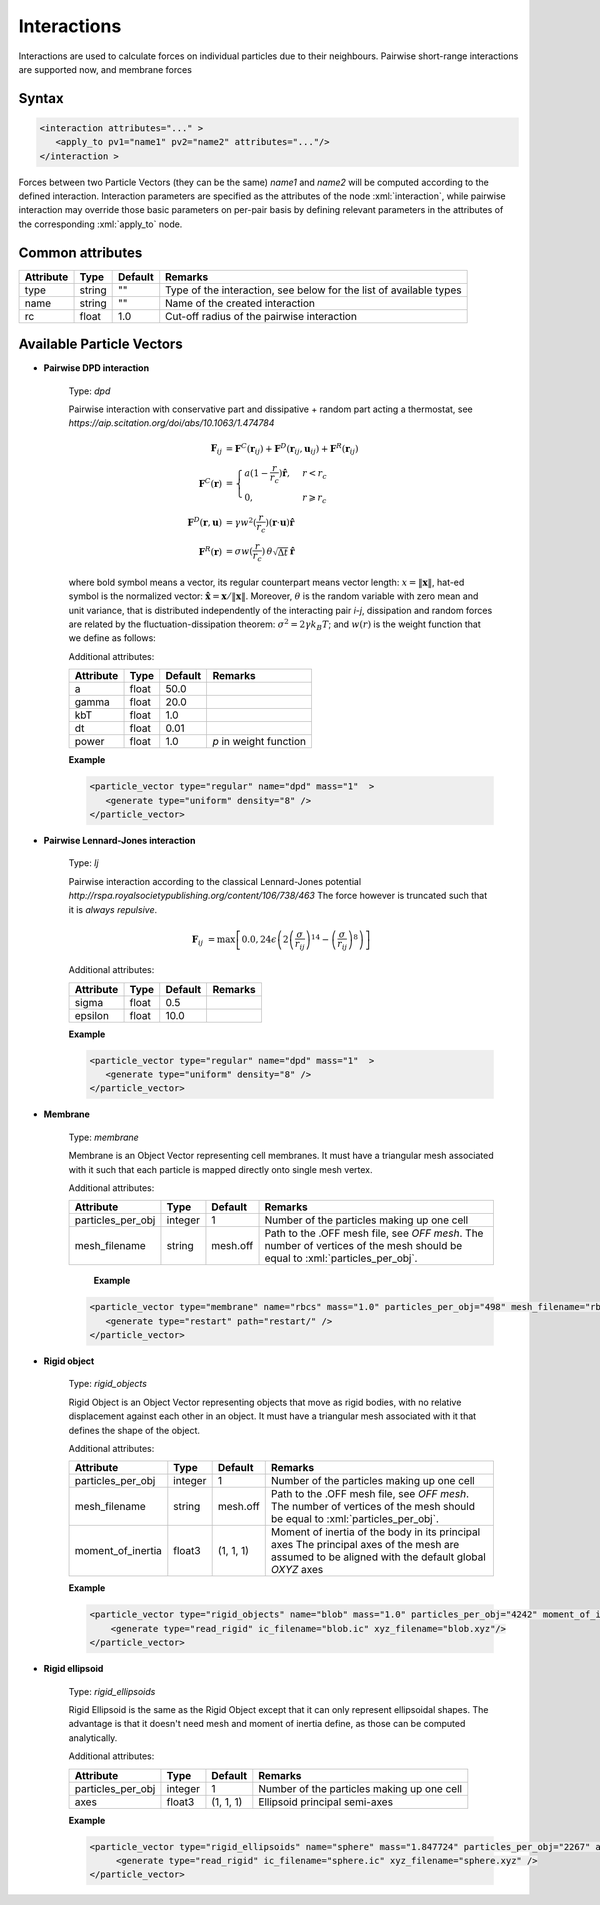 .. _user-interactions:

Interactions
############

Interactions are used to calculate forces on individual particles due to their neighbours.
Pairwise short-range interactions are supported now, and membrane forces

Syntax
******

.. role:: xml(code)
   :language: xml

.. code-block:: xml

   <interaction attributes="..." >
      <apply_to pv1="name1" pv2="name2" attributes="..."/>
   </interaction >

Forces between two Particle Vectors (they can be the same) *name1* and *name2* will be computed according to the defined interaction.
Interaction parameters are specified as the attributes of the node :xml:`interaction`, while pairwise interaction may override those
basic parameters on per-pair basis by defining relevant parameters in the attributes of the corresponding :xml:`apply_to` node.

Common attributes
*****************

+-----------+--------+---------+--------------------------------------------+
| Attribute | Type   | Default | Remarks                                    |
+===========+========+=========+============================================+
| type      | string | ""      | Type of the interaction, see below for the |
|           |        |         | list of available types                    |
+-----------+--------+---------+--------------------------------------------+
| name      | string | ""      | Name of the created interaction            |
+-----------+--------+---------+--------------------------------------------+
| rc        | float  | 1.0     | Cut-off radius of the pairwise interaction |
+-----------+--------+---------+--------------------------------------------+

Available Particle Vectors
**************************

* **Pairwise DPD interaction**

   Type: *dpd*
   
   Pairwise interaction with conservative part and dissipative + random part acting a thermostat, see `https://aip.scitation.org/doi/abs/10.1063/1.474784`
   
   .. math::
   
      \mathbf{F}_{ij} &= \mathbf{F}^C(\mathbf{r}_{ij}) + \mathbf{F}^D(\mathbf{r}_{ij}, \mathbf{u}_{ij}) + \mathbf{F}^R(\mathbf{r}_{ij}) \\
      \mathbf{F}^C(\mathbf{r}) &= \begin{cases} a(1-\frac{r}{r_c}) \mathbf{\hat r}, & r < r_c \\ 0, & r \geqslant r_c \end{cases} \\
      \mathbf{F}^D(\mathbf{r}, \mathbf{u}) &= \gamma w^2(\frac{r}{r_c}) (\mathbf{r} \cdot \mathbf{u}) \mathbf{\hat r} \\
      \mathbf{F}^R(\mathbf{r}) &= \sigma w(\frac{r}{r_c}) \, \theta \sqrt{\Delta t} \, \mathbf{\hat r}
   
   where bold symbol means a vector, its regular counterpart means vector length: 
   :math:`x = \left\lVert \mathbf{x} \right\rVert`, hat-ed symbol is the normalized vector:
   :math:`\mathbf{\hat x} = \mathbf{x} / \left\lVert \mathbf{x} \right\rVert`. Moreover, :math:`\theta` is the random variable with zero mean
   and unit variance, that is distributed independently of the interacting pair *i*-*j*, dissipation and random forces 
   are related by the fluctuation-dissipation theorem: :math:`\sigma^2 = 2 \gamma k_B T`; and :math:`w(r)` is the weight function
   that we define as follows:
   
   .. math:
      
      w(r) = \begin{cases} (1-r)^{p}, & r < 1 \\ 0, & r \geqslant 1 \end{cases}
      
   Additional attributes:
   
   +-----------+-------+---------+------------------------+
   | Attribute | Type  | Default | Remarks                |
   +===========+=======+=========+========================+
   | a         | float | 50.0    |                        |
   +-----------+-------+---------+------------------------+
   | gamma     | float | 20.0    |                        |
   +-----------+-------+---------+------------------------+
   | kbT       | float | 1.0     |                        |
   +-----------+-------+---------+------------------------+
   | dt        | float | 0.01    |                        |
   +-----------+-------+---------+------------------------+
   | power     | float | 1.0     | *p* in weight function |
   +-----------+-------+---------+------------------------+


   **Example**
   
   
   .. code-block:: xml
   
      <particle_vector type="regular" name="dpd" mass="1"  >
         <generate type="uniform" density="8" />
      </particle_vector>

* **Pairwise Lennard-Jones interaction**

   Type: *lj*
   
   Pairwise interaction according to the classical Lennard-Jones potential `http://rspa.royalsocietypublishing.org/content/106/738/463`
   The force however is truncated such that it is *always repulsive*.
   
   
   .. math::
   
      \mathbf{F}_{ij} &= \max \left[ 0.0, 24 \epsilon \left( 2\left( \frac{\sigma}{r_{ij}} \right)^{14} - \left( \frac{\sigma}{r_{ij}} \right)^{8} \right) \right]
      
   Additional attributes:
   
   +-----------+-------+---------+---------+
   | Attribute | Type  | Default | Remarks |
   +===========+=======+=========+=========+
   | sigma     | float | 0.5     |         |
   +-----------+-------+---------+---------+
   | epsilon   | float | 10.0    |         |
   +-----------+-------+---------+---------+


   **Example**
   
   
   .. code-block:: xml
   
      <particle_vector type="regular" name="dpd" mass="1"  >
         <generate type="uniform" density="8" />
      </particle_vector>


* **Membrane**

   Type: *membrane*
   
   Membrane is an Object Vector representing cell membranes.
   It must have a triangular mesh associated with it such that each particle is mapped directly onto single mesh vertex.
   
   Additional attributes:
   
   +-------------------+---------+----------+----------------------------------------------+
   | Attribute         | Type    | Default  | Remarks                                      |
   +===================+=========+==========+==============================================+
   | particles_per_obj | integer | 1        | Number of the particles making up one cell   |
   +-------------------+---------+----------+----------------------------------------------+
   | mesh_filename     | string  |          | Path to the .OFF mesh file, see `OFF mesh`.  |
   |                   |         | mesh.off | The number of vertices of the mesh should be |
   |                   |         |          | equal to :xml:`particles_per_obj`.           |
   +-------------------+---------+----------+----------------------------------------------+
                                  
    **Example**                   
                                  
   .. code-block:: xml            
                                  
      <particle_vector type="membrane" name="rbcs" mass="1.0" particles_per_obj="498" mesh_filename="rbc_mesh.off"  >
         <generate type="restart" path="restart/" />
      </particle_vector>
      
* **Rigid object**

   Type: *rigid_objects*
   
   Rigid Object is an Object Vector representing objects that move as rigid bodies, with no relative displacement against each other in an object.
   It must have a triangular mesh associated with it that defines the shape of the object.
   
   Additional attributes:
   
   +-------------------+---------+-----------+----------------------------------------------------------------------------------------------+
   | Attribute         | Type    | Default   | Remarks                                                                                      |
   +===================+=========+===========+==============================================================================================+
   | particles_per_obj | integer | 1         | Number of the particles making up one cell                                                   |
   +-------------------+---------+-----------+----------------------------------------------------------------------------------------------+
   | mesh_filename     | string  |           | Path to the .OFF mesh file, see `OFF mesh`.                                                  |
   |                   |         | mesh.off  | The number of vertices of the mesh should be                                                 |
   |                   |         |           | equal to :xml:`particles_per_obj`.                                                           |
   +-------------------+---------+-----------+----------------------------------------------------------------------------------------------+
   | moment_of_inertia | float3  | (1, 1, 1) | Moment of inertia of the body in its principal axes                                          |
   |                   |         |           | The principal axes of the mesh are assumed to be aligned with the default global *OXYZ* axes |
   +-------------------+---------+-----------+----------------------------------------------------------------------------------------------+
   
   **Example**
   
   .. code-block:: xml
   
      <particle_vector type="rigid_objects" name="blob" mass="1.0" particles_per_obj="4242" moment_of_inertia="67300 45610 34300" mesh_filename="blob.off" >
          <generate type="read_rigid" ic_filename="blob.ic" xyz_filename="blob.xyz"/>
      </particle_vector>

   
* **Rigid ellipsoid**

   Type: *rigid_ellipsoids*
   
   Rigid Ellipsoid is the same as the Rigid Object except that it can only represent ellipsoidal shapes.
   The advantage is that it doesn't need mesh and moment of inertia define, as those can be computed analytically.
   
   Additional attributes:
   
   +-------------------+---------+-----------+--------------------------------------------+
   | Attribute         | Type    | Default   | Remarks                                    |
   +===================+=========+===========+============================================+
   | particles_per_obj | integer | 1         | Number of the particles making up one cell |
   +-------------------+---------+-----------+--------------------------------------------+
   | axes              | float3  | (1, 1, 1) | Ellipsoid principal semi-axes              |
   +-------------------+---------+-----------+--------------------------------------------+
   
   **Example**                   
   
   .. code-block:: xml
   
      <particle_vector type="rigid_ellipsoids" name="sphere" mass="1.847724" particles_per_obj="2267" axes="5 5 5" >
           <generate type="read_rigid" ic_filename="sphere.ic" xyz_filename="sphere.xyz" />
      </particle_vector>
      

      

